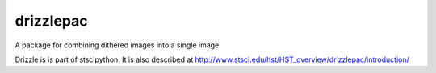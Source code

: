 drizzlepac
==========

A package for combining dithered images into a single image

Drizzle is is part of stscipython.  It is also described at 
http://www.stsci.edu/hst/HST_overview/drizzlepac/introduction/ 
